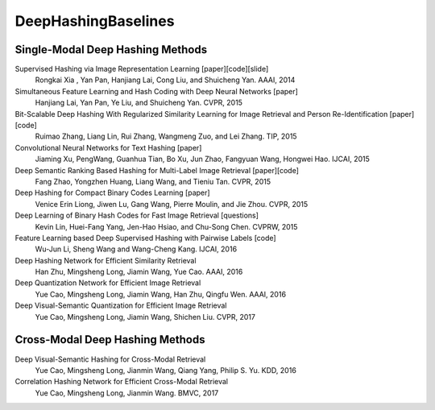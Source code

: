 DeepHashingBaselines
=======

Single-Modal Deep Hashing Methods
-------------------

Supervised Hashing via Image Representation Learning [paper][code][slide]
    Rongkai Xia , Yan Pan, Hanjiang Lai, Cong Liu, and Shuicheng Yan. AAAI, 2014
Simultaneous Feature Learning and Hash Coding with Deep Neural Networks [paper]
    Hanjiang Lai, Yan Pan, Ye Liu, and Shuicheng Yan. CVPR, 2015
Bit-Scalable Deep Hashing With Regularized Similarity Learning for Image Retrieval and Person Re-Identification [paper][code]
    Ruimao Zhang, Liang Lin, Rui Zhang, Wangmeng Zuo, and Lei Zhang. TIP, 2015
Convolutional Neural Networks for Text Hashing [paper]
    Jiaming Xu, PengWang, Guanhua Tian, Bo Xu, Jun Zhao, Fangyuan Wang, Hongwei Hao. IJCAI, 2015
Deep Semantic Ranking Based Hashing for Multi-Label Image Retrieval [paper][code]
    Fang Zhao, Yongzhen Huang, Liang Wang, and Tieniu Tan. CVPR, 2015
Deep Hashing for Compact Binary Codes Learning [paper]
    Venice Erin Liong, Jiwen Lu, Gang Wang, Pierre Moulin, and Jie Zhou. CVPR, 2015
Deep Learning of Binary Hash Codes for Fast Image Retrieval [questions]
    Kevin Lin, Huei-Fang Yang, Jen-Hao Hsiao, and Chu-Song Chen. CVPRW, 2015
Feature Learning based Deep Supervised Hashing with Pairwise Labels [code]
    Wu-Jun Li, Sheng Wang and Wang-Cheng Kang. IJCAI, 2016
Deep Hashing Network for Efficient Similarity Retrieval
    Han Zhu, Mingsheng Long, Jiamin Wang, Yue Cao. AAAI, 2016
Deep Quantization Network for Efficient Image Retrieval
    Yue Cao, Mingsheng Long, Jiamin Wang, Han Zhu, Qingfu Wen. AAAI, 2016
Deep Visual-Semantic Quantization for Efficient Image Retrieval
    Yue Cao, Mingsheng Long, Jiamin Wang, Shichen Liu. CVPR, 2017

Cross-Modal Deep Hashing Methods
-------------------
Deep Visual-Semantic Hashing for Cross-Modal Retrieval 
    Yue Cao, Mingsheng Long, Jianmin Wang, Qiang Yang, Philip S. Yu. KDD, 2016
Correlation Hashing Network for Efficient Cross-Modal Retrieval
    Yue Cao, Mingsheng Long, Jianmin Wang. BMVC, 2017
